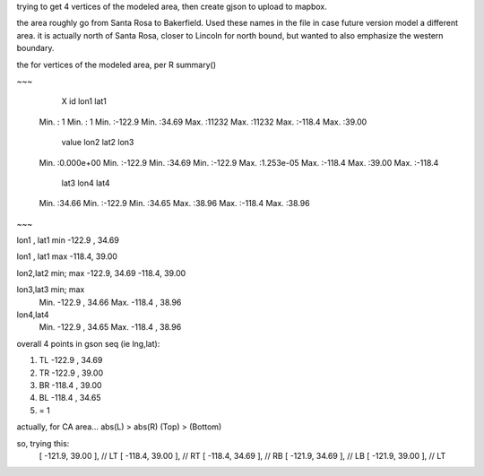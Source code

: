 
trying to get 4 vertices of the modeled area, then create gjson to upload to mapbox.

the area roughly go from Santa Rosa to Bakerfield.
Used these names in the file in case future version model a different area.
it is actually north of Santa Rosa, closer to Lincoln for north bound, but wanted to also emphasize the western boundary.


the for vertices of the modeled area, per R summary()

~~~

      X               id             lon1             lat1      
 Min.   :    1   Min.   :    1   Min.   :-122.9   Min.   :34.69  
 Max.   :11232   Max.   :11232   Max.   :-118.4   Max.   :39.00  

     value                lon2             lat2            lon3       
 Min.   :0.000e+00   Min.   :-122.9   Min.   :34.69   Min.   :-122.9  
 Max.   :1.253e-05   Max.   :-118.4   Max.   :39.00   Max.   :-118.4  

      lat3            lon4             lat4      
 Min.   :34.66   Min.   :-122.9   Min.   :34.65  
 Max.   :38.96   Max.   :-118.4   Max.   :38.96  


~~~

lon1 , lat1       min
-122.9 , 34.69 


lon1 , lat1       max 
-118.4, 39.00

lon2,lat2 min; max
-122.9, 34.69
-118.4, 39.00

lon3,lat3 min; max
 Min.   -122.9  , 34.66
 Max.   -118.4  , 38.96 

lon4,lat4
 Min.   -122.9  , 34.65  
 Max.   -118.4  , 38.96  


overall 4 points in gson seq (ie lng,lat):

1. TL -122.9 , 34.69
2. TR -122.9 , 39.00

3. BR -118.4  , 39.00
4. BL -118.4  , 34.65

5. = 1

actually, for CA area...
abs(L) > abs(R) 
(Top) > (Bottom)

so, trying this:
                      [ -121.9, 39.00 ],     // LT
                      [ -118.4, 39.00 ],     // RT
                      [ -118.4, 34.69 ],     // RB
                      [ -121.9, 34.69 ],     // LB
                      [ -121.9, 39.00 ],     // LT




